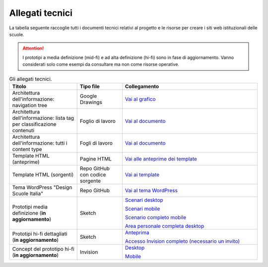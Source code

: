 .. _allegati-tecnici:

Allegati tecnici
===============================

La tabella seguente raccoglie tutti i documenti tecnici relativi al progetto e le risorse per creare i siti web istituzionali delle scuole.

.. attention::
    I prototipi a media definizione (mid-fi) e ad alta definizione (hi-fi) sono in fase di aggiornamento. Vanno considerati solo come esempi da consultare ma non come risorse operative.

.. list-table:: Gli allegati tecnici.
   :widths: 15 10 30
   :header-rows: 1

   * - Titolo
     - Tipo file
     - Collegamento


   * - Architettura dell'informazione: navigation tree
     - Google Drawings
     - `Vai al grafico <https://docs.google.com/drawings/d/1qzpCZrTc1x7IxdQ9WEw_wO0qn-mUk6mIRtSgJlmIz7g/edit?usp=sharing>`_

   * - Architettura dell'informazione: lista tag per classificazione contenuti
     - Foglio di lavoro
     - `Vai al documento <https://docs.google.com/spreadsheets/d/1MoayTY05SE4ixtgBsfsdngdrFJf_Z2KNvDkMF3tKfc8/edit#gid=2135815526>`_

   * - Architettura dell'informazione: tutti i content type
     - Fogli di lavoro
     - `Vai al documento <https://docs.google.com/spreadsheets/d/1MoayTY05SE4ixtgBsfsdngdrFJf_Z2KNvDkMF3tKfc8/edit?usp=sharing>`_
   
   * - Template HTML (anteprime)
     - Pagine HTML
     - `Vai alle anteprime dei template <https://italia.github.io/design-scuole-pagine-statiche/>`_
   
   * - Template HTML (sorgenti)
     - Repo GitHub con codice sorgente
     - `Vai ai template <https://github.com/italia/design-scuole-pagine-statiche>`_
     
   * - Tema WordPress "Design Scuole Italia"
     - Repo GitHub
     - `Vai al tema WordPress <https://github.com/italia/design-scuole-wordpress-theme>`_

   * - Prototipi media definizione (**in aggiornamento**)
     - Sketch
     - `Scenari desktop <https://invis.io/KPL5VAUR2DV>`_

       `Scenari mobile <https://invis.io/2BN05NVHDXK>`_

       `Scenario completo mobile <https://invis.io/SNL5W31PKAD#/316836055_Indice>`_

       `Area personale completa desktop <https://invis.io/9ML61BP8QRU#/313266484_AP_NEW_Indice_D>`_

   * - Prototipi hi-fi dettagliati (**in aggiornamento**)
     - Sketch 
     - `Anteprima <https://invis.io/NRL5W6LKJHV#/313293408_M_-_HP>`_

       `Accesso Invision completo (necessario un invito) <https://projects.invisionapp.com/d/main#/projects/prototypes/14604678>`_

   * - Concept del prototipo hi-fi (**in aggiornamento**)
     - Invision
     - `Desktop <https://invis.io/6DL5WA43QPX#/316088094_D_-_HP_3-livello_Max_Width_1280-1x>`_

       `Mobile <https://invis.io/6DL5WA43QPX#/316088097_M_-_HP-1x>`_
